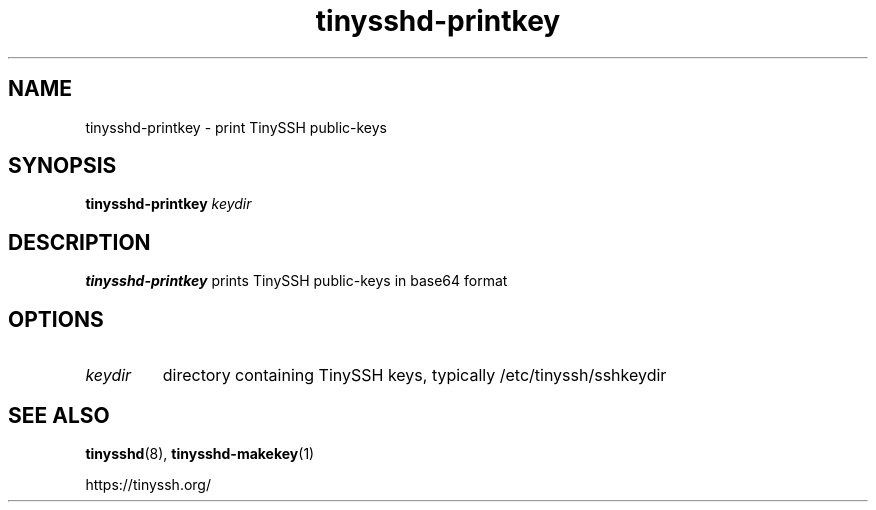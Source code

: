 .TH tinysshd-printkey 1
.SH NAME
tinysshd-printkey \- print TinySSH public-keys
.SH SYNOPSIS
.B tinysshd-printkey
.I keydir
.SH DESCRIPTION
.B tinysshd-printkey
prints TinySSH public-keys in base64 format
.SH OPTIONS
.TP
.I keydir
directory containing TinySSH keys, typically /etc/tinyssh/sshkeydir
.SH SEE ALSO
.BR tinysshd (8),
.BR tinysshd-makekey (1)
.sp
.nf
https://tinyssh.org/
.fi

